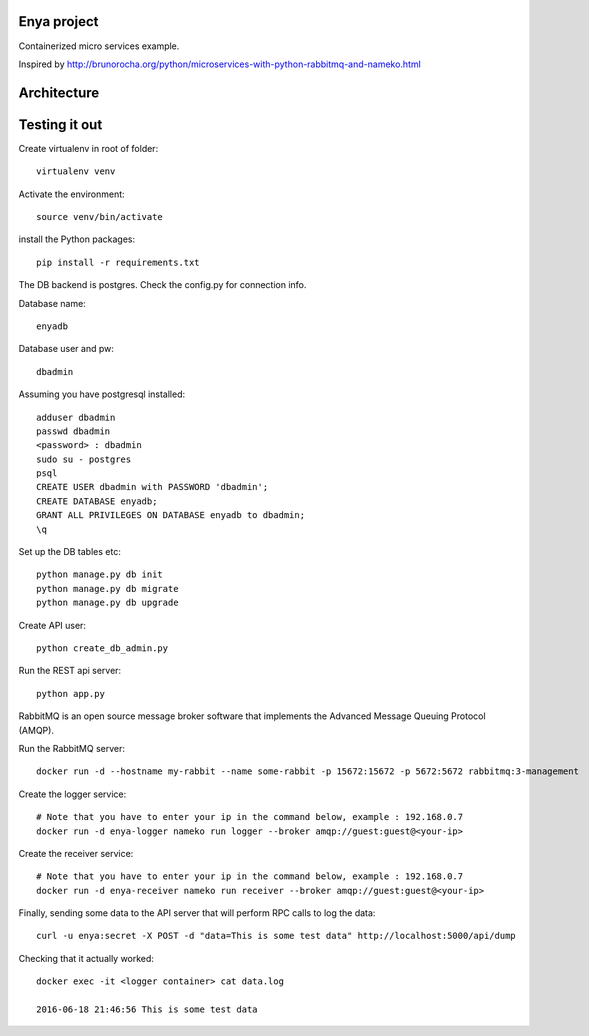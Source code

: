 Enya project
============

Containerized micro services example.

Inspired by http://brunorocha.org/python/microservices-with-python-rabbitmq-and-nameko.html

Architecture
============

.. image:: enya_arch.png



Testing it out
==============

Create virtualenv in root of folder::
        
        virtualenv venv

Activate the environment::

        source venv/bin/activate

install the Python packages::

        pip install -r requirements.txt


The DB backend is postgres. Check the config.py for connection info.

Database name::

        enyadb

Database user and pw::
       
        dbadmin

Assuming you have postgresql installed::
        
        adduser dbadmin
        passwd dbadmin
        <password> : dbadmin
        sudo su - postgres
        psql
        CREATE USER dbadmin with PASSWORD 'dbadmin';
        CREATE DATABASE enyadb;
        GRANT ALL PRIVILEGES ON DATABASE enyadb to dbadmin;
        \q

Set up the DB tables etc::

        python manage.py db init
        python manage.py db migrate
        python manage.py db upgrade

Create API user::

        python create_db_admin.py

Run the REST api server::

        python app.py

RabbitMQ is an open source message broker software that implements the Advanced Message Queuing Protocol (AMQP).

Run the RabbitMQ server::

        docker run -d --hostname my-rabbit --name some-rabbit -p 15672:15672 -p 5672:5672 rabbitmq:3-management

Create the logger service::
        
        # Note that you have to enter your ip in the command below, example : 192.168.0.7
        docker run -d enya-logger nameko run logger --broker amqp://guest:guest@<your-ip>

Create the receiver service::

        # Note that you have to enter your ip in the command below, example : 192.168.0.7
        docker run -d enya-receiver nameko run receiver --broker amqp://guest:guest@<your-ip>

Finally, sending some data to the API server that will perform RPC calls to log the data::

        curl -u enya:secret -X POST -d "data=This is some test data" http://localhost:5000/api/dump

Checking that it actually worked::

        docker exec -it <logger container> cat data.log

        2016-06-18 21:46:56 This is some test data



